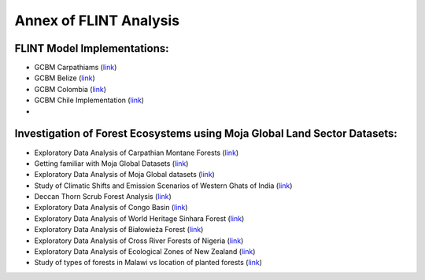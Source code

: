 Annex of FLINT Analysis
=======================

FLINT Model Implementations:
----------------------------

-   GCBM Carpathiams
    (`link <https://github.com/moja-global/GCBM.Carpathians>`__)

-   GCBM Belize
    (`link <https://github.com/moja-global/GCBM.Belize>`__)

-   GCBM Colombia
    (`link <https://github.com/moja-global/GCBM.Colombia>`__)
    
-   GCBM Chile Implementation
    (`link <https://github.com/moja-global/GCBM.Chile.Implementation>`__)
    
-   


Investigation of Forest Ecosystems using Moja Global Land Sector Datasets:
--------------------------------------------------------------------------

-   Exploratory Data Analysis of Carpathian Montane Forests 
    (`link <https://github.com/derha/moja-global/blob/main/carpathian_montane_forests.ipynb>`__)

-   Getting familiar with Moja Global Datasets
    (`link <https://github.com/Shubhams-2002/MojaGlobalDatasets/blob/main/Moja_global_datasets_done.ipynb>`__)
    
-   Exploratory Data Analysis of Moja Global datasets
    (`link <https://github.com/ankitaS11/Outreachy-Moja-Global/blob/main/EDA-MojaGlobal_Outreachy.ipynb>`__)
    
-   Study of Climatic Shifts and Emission Scenarios of Western Ghats of India
    (`link <https://github.com/Shubhams-2002/MojaGlobalDatasets/blob/main/WesternGhats.ipynb>`__)

-   Deccan Thorn Scrub Forest Analysis
    (`link <https://github.com/anamika-yadav99/moja-global_task/blob/main/Forest_analysis.ipynb>`__)
    
-   Exploratory Data Analysis of Congo Basin
    (`link <https://github.com/saranda-2811/moja-global22/blob/main/moja_global_forest1.ipynb>`__)
    
-   Exploratory Data Analysis of World Heritage Sinhara Forest
    (`link <https://github.com/thushariii/MojaGlobal2022/blob/main/sinharaja_Rain_forest.ipynb>`__)
    
-   Exploratory Data Analysis of Białowieża Forest
    (`link <https://github.com/coloeus-monedula/moja-global-22/blob/main/forest.ipynb>`__)
    
-   Exploratory Data Analysis of Cross River Forests of Nigeria
    (`link <https://github.com/Boluwape/Outreachy_Boluwape_2022./tree/main/2022-10_Contribution-Outreachy>`__)

-   Exploratory Data Analysis of Ecological Zones of New Zealand
    (`link <https://github.com/maazingly/Outreachy-mojaglobal-EDA-NZ/blob/main/Geo%20EDA%20-%20New%20Zealand.ipynb>`__)
    
-   Study of types of forests in Malawi vs location of planted forests
    (`link <https://github.com/maazingly/Outreachy-mojaglobal-EDA-NZ/blob/main/Geo%20EDA%20-%20New%20Zealand.ipynb>`__)
    
    
    
    
